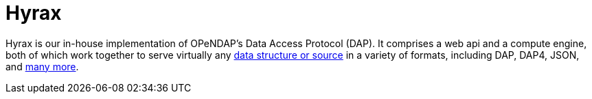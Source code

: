 = Hyrax

Hyrax is our in-house implementation of OPeNDAP's Data Access Protocol (DAP). It comprises
a web api and a compute engine, both of which work together to serve virtually any 
link:/source-data-formats[data structure or source]
in a variety of formats, including DAP, DAP4, JSON, and link:/hyrax-about#data-retrieval-formats[many more].

// OPeDAP engages in research work. We're available to partner with universities and other
// entities:
//   support services
//   conducting research
//   peer reviewed publications,
//   co-authors on proposals
//   federally funded

// "We can be co-pis on your proposal" more difficult than SPIR, small business innovative.
// OPeNDAP benefits, because it provides a way for us to explore technologies that are risky.
// As a software company, they have to produce something that's a reliable, but that's
// not where you get to test the really big ideas. For example, explored replacing latitude and longitude.
// That's not for operational support, the contracts are.

// NASA wants people to be able to use OPeNDAP to access data, so OPeNDAP works with them 
// closely to make sure that goal can be realized. An operational piece of software is
// very complicated; make sure it works all the time by maybe thousands of people at the same time.

// Hyrax is not the only system that supports various DAPs. Other systems include...

// * *THREDDS Data Server (TDS)*: TDS is designed and mainted by Unidata. It supports a variety
// of remote data access protocols and is arranged around the way that Java manages data.
// * *ERDDAP*: ERDDAP is designed and maintained by NOAA. Like the others on this list,
// it supports many remote data access protocols and is tailored to the way that NOAA
// organizes its oceanographic data.
// * *Pydap*: Pydap, developed by members of the Python community, is a pure Python implementation
// of OPeNDAP's data access protocol. 